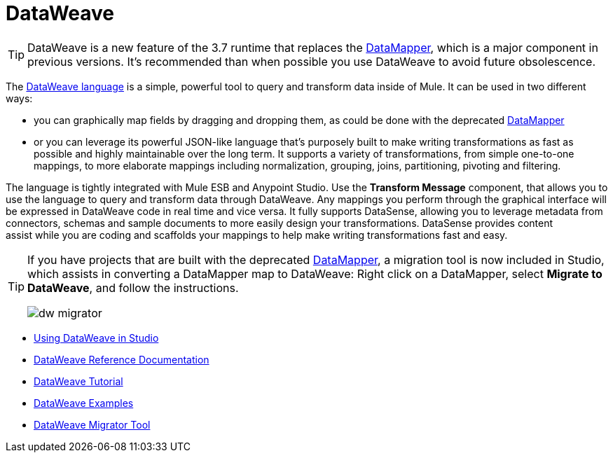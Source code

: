 = DataWeave
:keywords: studio, anypoint, esb, transform, transformer, format, aggregate, rename, split, filter convert, xml, json, csv, pojo, java object, metadata, dataweave, data weave, datamapper, dwl, dfl, dw, output structure, input structure, map, mapping

[TIP]
====
DataWeave is a new feature of the 3.7 runtime that replaces the link:/mule-user-guide/v/3.7/datamapper-user-guide-and-reference[DataMapper], which is a major component in previous versions. It's recommended than when possible you use DataWeave to avoid future obsolescence.
====

The link:/mule-user-guide/v/3.7/dataweave-reference-documentation[DataWeave language] is a simple, powerful tool to query and transform data inside of Mule. It can be used in two different ways:

* you can graphically map fields by dragging and dropping them, as could be done with the deprecated link:/mule-user-guide/v/3.7/datamapper-transformer-reference[DataMapper]
* or you can leverage its powerful JSON-like language that's purposely built to make writing transformations as fast as possible and highly maintainable over the long term.
It supports a variety of transformations, from simple one-to-one mappings, to more elaborate mappings including normalization, grouping, joins, partitioning, pivoting and filtering.

The language is tightly integrated with Mule ESB and Anypoint Studio. Use the *Transform Message* component, that allows you to use the language to query and transform data through DataWeave. Any mappings you perform through the graphical interface will be expressed in DataWeave code in real time and vice versa. It fully supports DataSense, allowing you to leverage metadata from connectors, schemas and sample documents to more easily design your transformations. DataSense provides content assist while you are coding and scaffolds your mappings to help make writing transformations fast and easy.

[TIP]
====
If you have projects that are built with the deprecated link:/mule-user-guide/v/3.7/datamapper-user-guide-and-reference[DataMapper], a migration tool is now included in Studio, which assists in converting a DataMapper map to DataWeave: Right click on a DataMapper, select *Migrate to DataWeave*, and follow the instructions.

image:dw_migrator_script.png[dw migrator]
====


* link:/mule-user-guide/v/3.7/using-dataweave-in-studio[Using DataWeave in Studio]
* link:/mule-user-guide/v/3.7/dataweave-reference-documentation[DataWeave Reference Documentation]
* link:/mule-user-guide/v/3.7/dataweave-tutorial[DataWeave Tutorial]
* link:/mule-user-guide/v/3.7/dataweave-examples[DataWeave Examples]
* link:/mule-user-guide/v/3.7/dataweave-migrator[DataWeave Migrator Tool]
